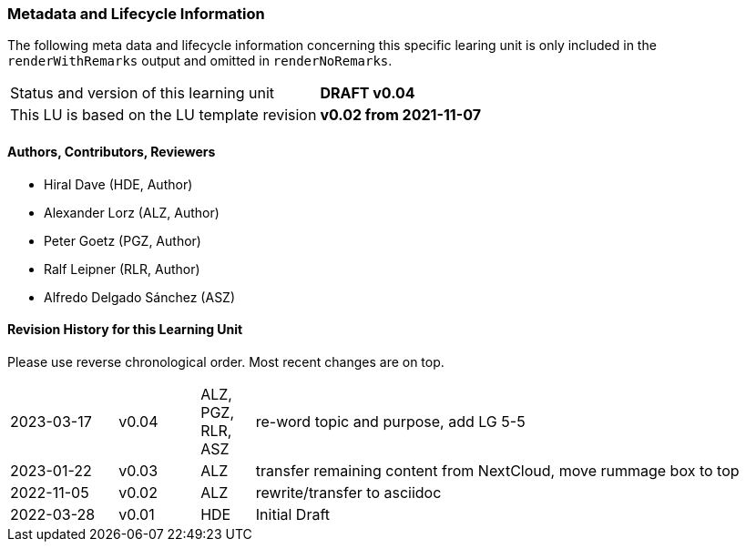 // tag::REMARK[]
// tag::EN[]

:sectnums!:


[discrete]
=== Metadata and Lifecycle Information

The following meta data and lifecycle information concerning this specific learing unit is only
included in the `renderWithRemarks` output and omitted in `renderNoRemarks`.

|===
| Status and version of this learning unit     | *DRAFT v0.04*
| This LU is based on the LU template revision | *v0.02 from 2021-11-07*
|===

[discrete]
==== Authors, Contributors, Reviewers 

* Hiral Dave (HDE, Author)
* Alexander Lorz (ALZ, Author)
* Peter Goetz (PGZ, Author)
* Ralf Leipner (RLR, Author)
* Alfredo Delgado Sánchez (ASZ) 

[discrete]
==== Revision History for this Learning Unit

Please use reverse chronological order. Most recent changes are on top.

[cols="4,^3,^2,20"]
|===
| 2023-03-17 | v0.04 | ALZ, PGZ, RLR, ASZ | re-word topic and purpose, add LG 5-5
| 2023-01-22 | v0.03 | ALZ | transfer remaining content from NextCloud, move rummage box to top
| 2022-11-05 | v0.02 | ALZ | rewrite/transfer to asciidoc
| 2022-03-28 | v0.01 | HDE | Initial Draft
|===

:sectnums:
// end::EN[]
// end::REMARK[]

